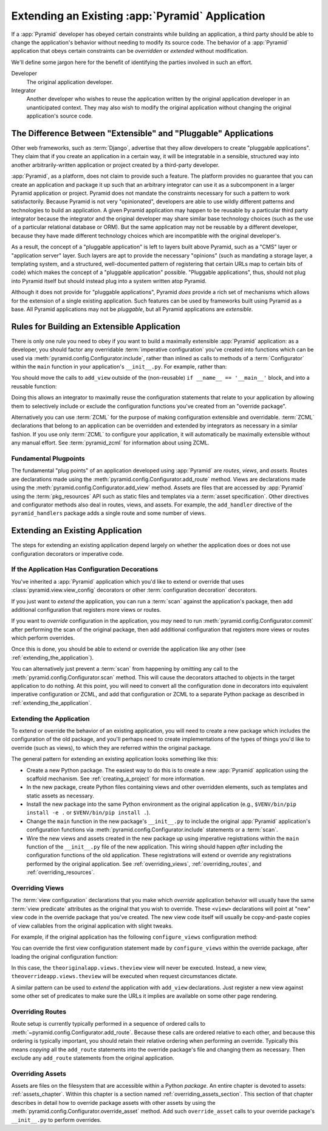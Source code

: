 .. _extending_chapter:

Extending an Existing :app:`Pyramid` Application
================================================

If a :app:`Pyramid` developer has obeyed certain constraints while building an
application, a third party should be able to change the application's behavior
without needing to modify its source code.  The behavior of a :app:`Pyramid`
application that obeys certain constraints can be *overridden* or *extended*
without modification.

We'll define some jargon here for the benefit of identifying the parties
involved in such an effort.

Developer
  The original application developer.

Integrator
  Another developer who wishes to reuse the application written by the original
  application developer in an unanticipated context.  They may also wish to
  modify the original application without changing the original application's
  source code.

The Difference Between "Extensible" and "Pluggable" Applications
----------------------------------------------------------------

Other web frameworks, such as :term:`Django`, advertise that they allow
developers to create "pluggable applications".  They claim that if you create
an application in a certain way, it will be integratable in a sensible,
structured way into another arbitrarily-written application or project created
by a third-party developer.

:app:`Pyramid`, as a platform, does not claim to provide such a feature.  The
platform provides no guarantee that you can create an application and package
it up such that an arbitrary integrator can use it as a subcomponent in a
larger Pyramid application or project.  Pyramid does not mandate the
constraints necessary for such a pattern to work satisfactorily.  Because
Pyramid is not very "opinionated", developers are able to use wildly different
patterns and technologies to build an application.  A given Pyramid application
may happen to be reusable by a particular third party integrator because the
integrator and the original developer may share similar base technology choices
(such as the use of a particular relational database or ORM).  But the same
application may not be reusable by a different developer, because they have
made different technology choices which are incompatible with the original
developer's.

As a result, the concept of a "pluggable application" is left to layers built
above Pyramid, such as a "CMS" layer or "application server" layer.  Such
layers are apt to provide the necessary "opinions" (such as mandating a storage
layer, a templating system, and a structured, well-documented pattern of
registering that certain URLs map to certain bits of code) which makes the
concept of a "pluggable application" possible.  "Pluggable applications", thus,
should not plug into Pyramid itself but should instead plug into a system
written atop Pyramid.

Although it does not provide for "pluggable applications", Pyramid *does*
provide a rich set of mechanisms which allows for the extension of a single
existing application.  Such features can be used by frameworks built using
Pyramid as a base.  All Pyramid applications may not be *pluggable*, but all
Pyramid applications are *extensible*.

.. index::
   single: extensible application

.. _building_an_extensible_app:

Rules for Building an Extensible Application
--------------------------------------------

There is only one rule you need to obey if you want to build a maximally
extensible :app:`Pyramid` application: as a developer, you should factor any
overridable :term:`imperative configuration` you've created into functions
which can be used via :meth:`pyramid.config.Configurator.include`, rather than
inlined as calls to methods of a :term:`Configurator` within the ``main``
function in your application's ``__init__.py``.  For example, rather than:

.. code-block:: python
   :linenos:

   from pyramid.config import Configurator

   if __name__ == '__main__':
       config = Configurator()
       config.add_view('myapp.views.view1', name='view1')
       config.add_view('myapp.views.view2', name='view2')

You should move the calls to ``add_view`` outside of the (non-reusable) ``if
__name__ == '__main__'`` block, and into a reusable function:

.. code-block:: python
   :linenos:

   from pyramid.config import Configurator

   if __name__ == '__main__':
       config = Configurator()
       config.include(add_views)

   def add_views(config):
       config.add_view('myapp.views.view1', name='view1')
       config.add_view('myapp.views.view2', name='view2')

Doing this allows an integrator to maximally reuse the configuration statements
that relate to your application by allowing them to selectively include or
exclude the configuration functions you've created from an "override package".

Alternatively you can use :term:`ZCML` for the purpose of making configuration
extensible and overridable. :term:`ZCML` declarations that belong to an
application can be overridden and extended by integrators as necessary in a
similar fashion.  If you use only :term:`ZCML` to configure your application,
it will automatically be maximally extensible without any manual effort.  See
:term:`pyramid_zcml` for information about using ZCML.

Fundamental Plugpoints
~~~~~~~~~~~~~~~~~~~~~~

The fundamental "plug points" of an application developed using :app:`Pyramid`
are *routes*, *views*, and *assets*.  Routes are declarations made using the
:meth:`pyramid.config.Configurator.add_route` method.  Views are declarations
made using the :meth:`pyramid.config.Configurator.add_view` method.  Assets are
files that are accessed by :app:`Pyramid` using the :term:`pkg_resources` API
such as static files and templates via a :term:`asset specification`.  Other
directives and configurator methods also deal in routes, views, and assets.
For example, the ``add_handler`` directive of the ``pyramid_handlers`` package
adds a single route and some number of views.

.. index::
   single: extending an existing application

Extending an Existing Application
---------------------------------

The steps for extending an existing application depend largely on whether the
application does or does not use configuration decorators or imperative code.

If the Application Has Configuration Decorations
~~~~~~~~~~~~~~~~~~~~~~~~~~~~~~~~~~~~~~~~~~~~~~~~

You've inherited a :app:`Pyramid` application which you'd like to extend or
override that uses :class:`pyramid.view.view_config` decorators or other
:term:`configuration decoration` decorators.

If you just want to *extend* the application, you can run a :term:`scan`
against the application's package, then add additional configuration that
registers more views or routes.

.. code-block:: python
   :linenos:

   if __name__ == '__main__':
       config.scan('someotherpackage')
       config.add_view('mypackage.views.myview', name='myview')

If you want to *override* configuration in the application, you *may* need to
run :meth:`pyramid.config.Configurator.commit` after performing the scan of the
original package, then add additional configuration that registers more views
or routes which perform overrides.

.. code-block:: python
   :linenos:

   if __name__ == '__main__':
       config.scan('someotherpackage')
       config.commit()
       config.add_view('mypackage.views.myview', name='myview')

Once this is done, you should be able to extend or override the application
like any other (see :ref:`extending_the_application`).

You can alternatively just prevent a :term:`scan` from happening by omitting
any call to the :meth:`pyramid.config.Configurator.scan` method.  This will
cause the decorators attached to objects in the target application to do
nothing.  At this point, you will need to convert all the configuration done in
decorators into equivalent imperative configuration or ZCML, and add that
configuration or ZCML to a separate Python package as described in
:ref:`extending_the_application`.

.. _extending_the_application:

Extending the Application
~~~~~~~~~~~~~~~~~~~~~~~~~

To extend or override the behavior of an existing application, you will need to
create a new package which includes the configuration of the old package, and
you'll perhaps need to create implementations of the types of things you'd like
to override (such as views), to which they are referred within the original
package.

The general pattern for extending an existing application looks something like
this:

- Create a new Python package.  The easiest way to do this is to create a new
  :app:`Pyramid` application using the scaffold mechanism.  See
  :ref:`creating_a_project` for more information.

- In the new package, create Python files containing views and other overridden
  elements, such as templates and static assets as necessary.

- Install the new package into the same Python environment as the original
  application (e.g., ``$VENV/bin/pip install -e .`` or ``$VENV/bin/pip install
  .``).

- Change the ``main`` function in the new package's ``__init__.py`` to include
  the original :app:`Pyramid` application's configuration functions via
  :meth:`pyramid.config.Configurator.include` statements or a :term:`scan`.

- Wire the new views and assets created in the new package up using imperative
  registrations within the ``main`` function of the ``__init__.py`` file of the
  new application.  This wiring should happen *after* including the
  configuration functions of the old application.  These registrations will
  extend or override any registrations performed by the original application.
  See :ref:`overriding_views`, :ref:`overriding_routes`, and
  :ref:`overriding_resources`.

.. index::
   pair: overriding; views

.. _overriding_views:

Overriding Views
~~~~~~~~~~~~~~~~

The :term:`view configuration` declarations that you make which *override*
application behavior will usually have the same :term:`view predicate`
attributes as the original that you wish to override.  These ``<view>``
declarations will point at "new" view code in the override package that you've
created.  The new view code itself will usually be copy-and-paste copies of
view callables from the original application with slight tweaks.

For example, if the original application has the following ``configure_views``
configuration method:

.. code-block:: python
    :linenos:

    def configure_views(config):
        config.add_view('theoriginalapp.views.theview', name='theview')

You can override the first view configuration statement made by
``configure_views`` within the override package, after loading the original
configuration function:

.. code-block:: python
   :linenos:

   from pyramid.config import Configurator
   from originalapp import configure_views

   if __name == '__main__':
       config = Configurator()
       config.include(configure_views)
       config.add_view('theoverrideapp.views.theview', name='theview')

In this case, the ``theoriginalapp.views.theview`` view will never be executed.
Instead, a new view, ``theoverrideapp.views.theview`` will be executed when
request circumstances dictate.

A similar pattern can be used to *extend* the application with ``add_view``
declarations.  Just register a new view against some other set of predicates to
make sure the URLs it implies are available on some other page rendering.

.. index::
   pair: overriding; routes

.. _overriding_routes:

Overriding Routes
~~~~~~~~~~~~~~~~~

Route setup is currently typically performed in a sequence of ordered calls to
:meth:`~pyramid.config.Configurator.add_route`.  Because these calls are
ordered relative to each other, and because this ordering is typically
important, you should retain their relative ordering when performing an
override.  Typically this means *copying* all the ``add_route`` statements into
the override package's file and changing them as necessary.  Then exclude any
``add_route`` statements from the original application.

.. index::
   pair: overriding; assets

.. _overriding_resources:

Overriding Assets
~~~~~~~~~~~~~~~~~

Assets are files on the filesystem that are accessible within a Python
*package*.  An entire chapter is devoted to assets: :ref:`assets_chapter`.
Within this chapter is a section named :ref:`overriding_assets_section`. This
section of that chapter describes in detail how to override package assets with
other assets by using the :meth:`pyramid.config.Configurator.override_asset`
method.  Add such ``override_asset`` calls to your override package's
``__init__.py`` to perform overrides.
